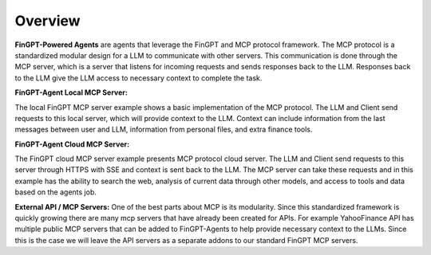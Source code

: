 Overview
===================================================

**FinGPT-Powered Agents** are agents that leverage the FinGPT and MCP protocol framework.
The MCP protocol is a standardized modular design for a LLM to communicate with other servers.
This communication is done through the MCP server, which is a server that listens for incoming requests and sends responses back to the LLM.
Responses back to the LLM give the LLM access to necessary context to complete the task.

**FinGPT-Agent Local MCP Server:**

.. image:: img/Local_server_FinGPT_Agents.png
  :width: 100%
  :align: center

The local FinGPT MCP server example shows a basic implementation of the MCP protocol.
The LLM and Client send requests to this local server, which will provide context to the LLM.
Context can include information from the last messages between user and LLM, information from
personal files, and extra finance tools. 

**FinGPT-Agent Cloud MCP Server:**

.. image:: img/Cloud_server_FinGPT_Agents.png
  :width: 100%
  :align: center

The FinGPT cloud MCP server example presents MCP protocol cloud server.
The LLM and Client send requests to this server through HTTPS with SSE and context is sent back to the LLM.
The MCP server can take these requests and in this example has the ability to
search the web, analysis of current data through other models, and access to tools and data based
on the agents job.


**External API / MCP Servers:**
One of the best parts about MCP is its modularity. Since this standardized framework is quickly growing
there are many mcp servers that have already been created for APIs. For example YahooFinance API has multiple
public MCP servers that can be added to FinGPT-Agents to help provide necessary context to the LLMs. Since this
is the case we will leave the API servers as a separate addons to our standard FinGPT MCP servers.
